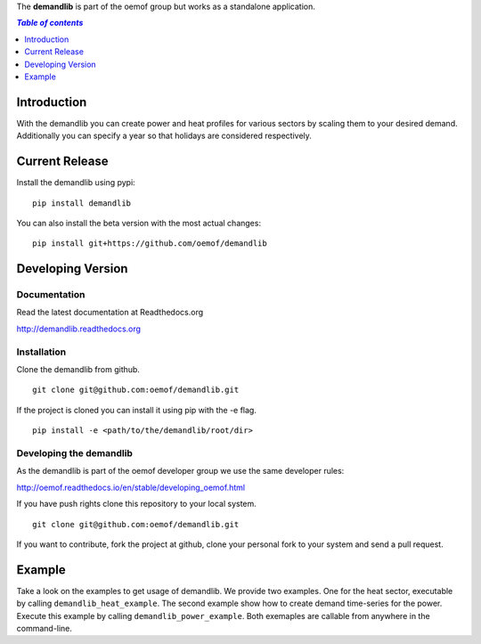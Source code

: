 The **demandlib** is part of the oemof group but works as a standalone application.

.. contents:: `Table of contents`
    :depth: 1
    :local:
    :backlinks: top

Introduction
============

With the demandlib you can create power and heat profiles for various sectors by scaling them to your desired demand. Additionally you can specify a year so that holidays are considered respectively.


Current Release
===============

Install the demandlib using pypi:

::

    pip install demandlib

You can also install the beta version with the most actual changes:

::

    pip install git+https://github.com/oemof/demandlib


Developing Version
==================

Documentation
~~~~~~~~~~~~~

Read the latest documentation at Readthedocs.org

http://demandlib.readthedocs.org


Installation
~~~~~~~~~~~~

Clone the demandlib from github.

::

    git clone git@github.com:oemof/demandlib.git
    

If the project is cloned you can install it using pip with the -e flag. 

::

    pip install -e <path/to/the/demandlib/root/dir>


Developing the demandlib
~~~~~~~~~~~~~~~~~~~~~~~~~

As the demandlib is part of the oemof developer group we use the same developer rules:

http://oemof.readthedocs.io/en/stable/developing_oemof.html

If you have push rights clone this repository to your local system.

::

    git clone git@github.com:oemof/demandlib.git
    
If you want to contribute, fork the project at github, clone your personal fork to your system and send a pull request.
    
  
Example
=======

Take a look on the examples to get usage of demandlib. We provide two examples. One for the heat sector, executable by calling ``demandlib_heat_example``. The second example show how to create demand time-series for the power. Execute this example by calling ``demandlib_power_example``. Both exemaples are callable from anywhere in the command-line.
